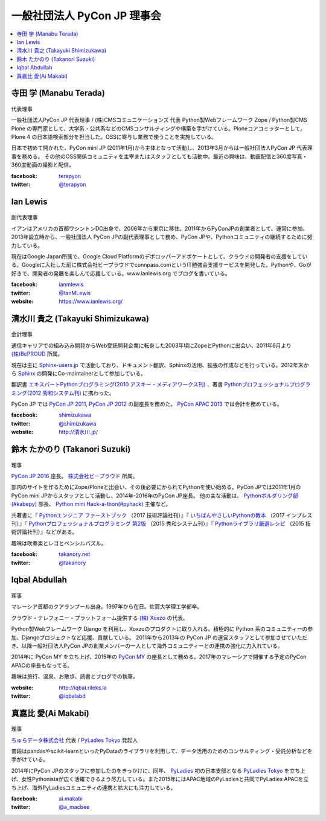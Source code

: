 ==============================
 一般社団法人 PyCon JP 理事会
==============================

.. contents::
   :local:

寺田 学 (Manabu Terada)
========================
.. figure:: /_static/terada.jpg

代表理事

一般社団法人PyCon JP 代表理事 / (株)CMSコミュニケーションズ 代表
Python製Webフレームワーク Zope / Python製CMS Plone の専門家として、大学系・公共系などのCMSコンサルティングや構築を手がけている。Ploneコアコミッターとして，Plone 4 の日本語検索部分を担当した。OSSに寄与し業務で使うことを実施している。

日本で初めて開かれた、PyCon mini JP (2011年1月)から主体となって活動し、2013年3月からは一般社団法人PyCon JP 代表理事を務める。 その他のOSS関係コミュニティを主宰またはスタッフとしても活動中。最近の興味は、動画配信と360度写真・360度動画の撮影と配信。

:facebook: terapyon_
:twitter: `@terapyon`_

.. _terapyon: https://www.facebook.com/terapyon
.. _@terapyon: https://twitter.com/terapyon

Ian Lewis
=========
.. figure:: /_static/ian.jpg

副代表理事

イアンはアメリカの首都ワシントンDC出身で、2006年から東京に移住。2011年からPyConJPの創業者として、運営に参加。2013年設立時から、一般社団法人 PyCon JPの副代表理事として務め、PyCon JPや、Pythonコミュニティの継続するために努力している。

現在はGoogle Japan所属で、Google Cloud Platformのデボロッパーアドボケートとして、クラウドの開発者の支援をしている。Googleに入社した前に株式会社ビープラウドでconnpass.comというIT勉強会支援サービスを開発した。Pythonや、Goが好きで、開発者の発展を楽しんで応援している。www.ianlewis.org でブログを書いている。

:facebook: ianmlewis_
:twitter: `@IanMLewis`_
:website: `https://www.ianlewis.org/`_

.. _ianmlewis: https://www.facebook.com/ianmlewis
.. _@IanMLewis: https://twitter.com/IanMLewis
.. _https://www.ianlewis.org/: https://www.ianlewis.org/

清水川 貴之 (Takayuki Shimizukawa)
===================================
.. figure:: /_static/shimizukawa.jpg

会計理事

通信キャリアでの組み込み開発からWeb受託開発企業に転身した2003年頃にZopeとPythonに出会い、2011年6月より `(株)BePROUD`_ 所属。

現在は主に `Sphinx-users.jp`_ で活動しており、ドキュメント翻訳、Sphinxの活用、拡張の作成などを行っている。2012年末から Sphinx_ の開発にCo-maintainerとして参加している。

翻訳書 `エキスパートPythonプログラミング(2010 アスキー・メディアワークス刊)`_ 、著書 `Pythonプロフェッショナルプログラミング(2012 秀和システム刊)`_ に携わった。

PyCon JP では `PyCon JP 2011`_, `PyCon JP 2012`_ の副座長を務めた。 `PyCon APAC 2013`_ では会計を務めている。


:facebook: shimizukawa_
:twitter: `@shimizukawa`_
:website: `http://清水川.jp/`_

.. _(株)BePROUD: http://www.beproud.jp/
.. _Sphinx-users.jp: http://sphinx-users.jp/
.. _Sphinx: http://sphinx-doc.org/
.. _PyCon JP 2011: http://2011.pycon.jp/
.. _PyCon JP 2012: http://2012.pycon.jp/
.. _PyCon APAC 2013: http://apac-2013.pycon.jp/
.. _エキスパートPythonプログラミング(2010 アスキー・メディアワークス刊): http://ascii.asciimw.jp/books/books/detail/978-4-04-868629-7.shtml
.. _Pythonプロフェッショナルプログラミング(2012 秀和システム刊): http://www.shuwasystem.co.jp/products/7980html/3294.html
.. _shimizukawa: https://www.facebook.com/shimizukawa
.. _@shimizukawa: https://twitter.com/shimizukawa
.. _http://清水川.jp/: http://清水川.jp/

鈴木 たかのり (Takanori Suzuki)
===============================
.. figure:: /_static/takanori.jpg

理事

`PyCon JP 2016 <https://pycon.jp/2016/>`_ 座長。 `株式会社ビープラウド <http://www.beproud.jp/>`_ 所属。

部内のサイトを作るためにZope/Ploneと出会い、その後必要にかられてPythonを使い始める。PyCon JPでは2011年1月のPyCon mini JPからスタッフとして活動し、2014年-2016年のPyCon JP座長。
他の主な活動は、 `Pythonボルダリング部(#kabepy) <http://kabepy.connpass.com/>`_ 部長、 `Python mini Hack-a-thon(#pyhack) <http://pyhack.connpass.com/>`_ 主催など。

共著書に『 `Pythonエンジニア ファーストブック <http://gihyo.jp/book/2017/978-4-7741-9222-2>`_ （2017 技術評論社刊）』『 `いちばんやさしいPythonの教本 <http://book.impress.co.jp/books/1116101151>`_ （2017 インプレス刊）』『 `Pythonプロフェッショナルプログラミング 第2版 <http://www.shuwasystem.co.jp/products/7980html/4315.html>`_ （2015 秀和システム刊）』『 `Pythonライブラリ厳選レシピ <http://gihyo.jp/book/2015/978-4-7741-7707-6>`_ （2015 技術評論社刊）』などがある。

趣味は吹奏楽とレゴとペンシルパズル。

:facebook: `takanory.net <https://www.facebook.com/takanory.net>`_
:twitter: `@takanory <https://twitter.com/takanory>`_

Iqbal Abdullah
==============
.. figure:: /_static/iqbal.jpg

理事

マレーシア首都のクアランプール出身。1997年から在日。佐賀大学理工学部卒。

クラウド・テレフォニー・プラットフォーム提供する `(株) Xoxzo <https://www.xoxzo.com/>`_ の代表。

Python製Webフレームワーク Django を利用し、Xoxzoのプロダクトに取り入れる。積極的に Python 系のコミュニティーの参加、Djangoプロジェクトなど応援、貢献している。 
2011年から2013年の PyCon JP の運営スタッフとして参加させていただき、以降一般社団法人PyCon JPの創業メンバーの一人として海外コミュニティーとの連携の強化に力入れている。

2014年に PyCon MY を立ち上げ、2015年の `PyCon MY <http://pycon.my/>`_ の座長として務める。2017年のマレーシアで開催する予定のPyCon APACの座長もなってる。

趣味は旅行、温泉、お散歩、読書とブログでの執筆。

:website: http://iqbal.rileks.la
:twitter: `@iqbalabd`_

.. _@iqbalabd: https://twitter.com/iqbalabd/


真嘉比 愛(Ai Makabi)
=====================
.. figure:: /_static/makabi.jpeg

理事

`ちゅらデータ株式会社`_ 代表 / `PyLadies Tokyo`_ 発起人

普段はpandasやscikit-learnといったPyDataのライブラリを利用して、データ活用のためのコンサルティング・受託分析などを手がけている。

2014年にPyCon JPのスタッフに参加したのをきっかけに、同年、 PyLadies_ 初の日本支部となる `PyLadies Tokyo`_ を立ち上げ、女性Pythonistaが広く活躍できるよう尽力している。また2015年にはAPAC地域のPyLadiesと共同でPyLadies APACを立ち上げ、海外PyLadiesコミュニティの連携と拡大にも注力している。

:facebook: `ai.makabi`_
:twitter: `@a_macbee`_

.. _ちゅらデータ株式会社: https://churadata.okinawa/
.. _PyLadies Tokyo: http://tokyo.pyladies.com/
.. _PyLadies: http://www.pyladies.com/
.. _ai.makabi: https://www.facebook.com/ai.makabi
.. _@a_macbee: https://twitter.com/a_macbee

